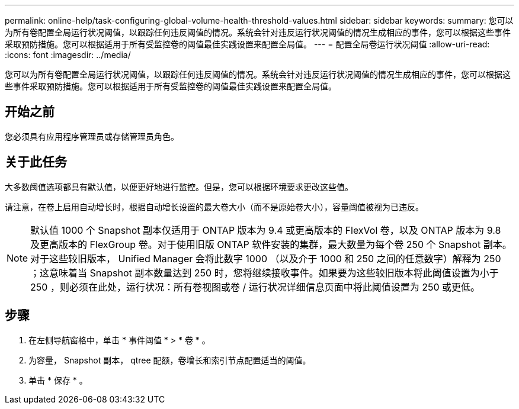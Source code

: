 ---
permalink: online-help/task-configuring-global-volume-health-threshold-values.html 
sidebar: sidebar 
keywords:  
summary: 您可以为所有卷配置全局运行状况阈值，以跟踪任何违反阈值的情况。系统会针对违反运行状况阈值的情况生成相应的事件，您可以根据这些事件采取预防措施。您可以根据适用于所有受监控卷的阈值最佳实践设置来配置全局值。 
---
= 配置全局卷运行状况阈值
:allow-uri-read: 
:icons: font
:imagesdir: ../media/


[role="lead"]
您可以为所有卷配置全局运行状况阈值，以跟踪任何违反阈值的情况。系统会针对违反运行状况阈值的情况生成相应的事件，您可以根据这些事件采取预防措施。您可以根据适用于所有受监控卷的阈值最佳实践设置来配置全局值。



== 开始之前

您必须具有应用程序管理员或存储管理员角色。



== 关于此任务

大多数阈值选项都具有默认值，以便更好地进行监控。但是，您可以根据环境要求更改这些值。

请注意，在卷上启用自动增长时，根据自动增长设置的最大卷大小（而不是原始卷大小），容量阈值被视为已违反。

[NOTE]
====
默认值 1000 个 Snapshot 副本仅适用于 ONTAP 版本为 9.4 或更高版本的 FlexVol 卷，以及 ONTAP 版本为 9.8 及更高版本的 FlexGroup 卷。对于使用旧版 ONTAP 软件安装的集群，最大数量为每个卷 250 个 Snapshot 副本。对于这些较旧版本， Unified Manager 会将此数字 1000 （以及介于 1000 和 250 之间的任意数字）解释为 250 ；这意味着当 Snapshot 副本数量达到 250 时，您将继续接收事件。如果要为这些较旧版本将此阈值设置为小于 250 ，则必须在此处，运行状况：所有卷视图或卷 / 运行状况详细信息页面中将此阈值设置为 250 或更低。

====


== 步骤

. 在左侧导航窗格中，单击 * 事件阈值 * > * 卷 * 。
. 为容量， Snapshot 副本， qtree 配额，卷增长和索引节点配置适当的阈值。
. 单击 * 保存 * 。

